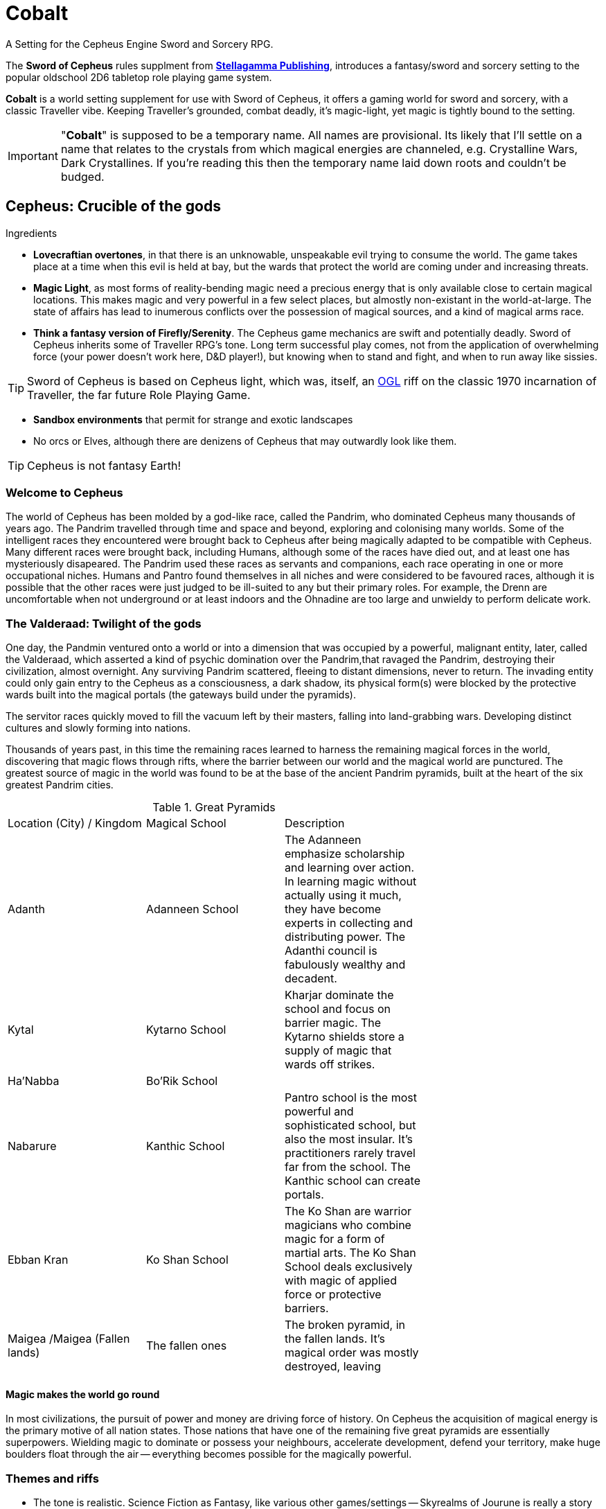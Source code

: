 = Cobalt

A Setting for the Cepheus Engine Sword and Sorcery RPG.

The *Sword of Cepheus* rules supplment from link:https://www.drivethrurpg.com/browse/pub/9571/Stellagama-Publishing[*Stellagamma Publishing*], introduces a fantasy/sword and sorcery setting to the popular oldschool 2D6 tabletop role playing game system.

*Cobalt* is a world setting supplement for use with Sword of Cepheus, it offers a gaming world for sword and sorcery, with a classic Traveller vibe. Keeping Traveller's grounded, combat deadly, it's magic-light, yet magic is tightly bound to the setting.

IMPORTANT: "*Cobalt*" is supposed to be a temporary name. All names are provisional. Its likely that I'll settle on a name that relates to the crystals from which magical energies are channeled, e.g. Crystalline Wars, Dark Crystallines. If you're reading this then the temporary name laid down roots and couldn't be budged.

== Cepheus: Crucible of the gods

.Ingredients
* *Lovecraftian overtones*, in that there is an unknowable, unspeakable evil trying to consume the world. The game takes place at a time when this evil is held at bay, but the wards that protect the world are coming under and increasing threats.
* *Magic Light*, as most forms of reality-bending magic need a precious energy that is only available close to certain magical locations. This makes magic and very powerful in a few select places, but almostly non-existant in the world-at-large. The state of affairs has lead to inumerous conflicts over the possession of magical sources, and a kind of magical arms race.

* *Think a fantasy version of Firefly/Serenity*. The Cepheus game mechanics are swift and potentially deadly. Sword of Cepheus inherits some of Traveller RPG's tone. Long term successful play comes, not from the application of overwhelming force (your power doesn't work here, D&D player!), but knowing when to stand and fight, and when to run away like sissies.

TIP: Sword of Cepheus is based on Cepheus light, which was, itself, an link:https://en.wikipedia.org/wiki/Open_Game_License[OGL^] riff on the classic 1970 incarnation of Traveller, the far future Role Playing Game.

* *Sandbox environments* that permit for strange and exotic landscapes 
* No orcs or Elves, although there are denizens of Cepheus that may outwardly look like them.

TIP: Cepheus is not fantasy Earth!

=== Welcome to Cepheus

The world of Cepheus has been molded by a god-like race, called the Pandrim, who dominated Cepheus many thousands of years ago. The Pandrim travelled through time and space and beyond, exploring and colonising many worlds. Some of the intelligent races they encountered were brought back to Cepheus after being magically adapted to be compatible with Cepheus. Many different races were brought back, including Humans, although some of the races have died out, and at least one has mysteriously disapeared. The Pandrim used these races as servants and companions, each race operating in one or more occupational niches. Humans and Pantro found themselves in all niches and were considered to be favoured races, although it is possible that the other races were just judged to be ill-suited to any but their primary roles. For example, the Drenn are uncomfortable when not underground or at least indoors and the Ohnadine are too large and unwieldy to perform delicate work. 

=== The Valderaad: Twilight of the gods

One day, the Pandmin ventured onto a world or into a dimension that was occupied by a powerful, malignant entity, later, called the Valderaad, which asserted a kind of psychic domination over the Pandrim,that ravaged the Pandrim, destroying their civilization, almost overnight. Any surviving Pandrim scattered, fleeing to distant dimensions, never to return. The invading entity could only gain entry to the Cepheus as a consciousness, a dark shadow, its physical form(s) were blocked by the protective wards built into the magical portals (the gateways build under the pyramids). 

The servitor races quickly moved to fill the vacuum left by their masters, falling into land-grabbing wars. Developing distinct cultures and slowly forming into nations. 

Thousands of years past, in this time the remaining races learned to harness the remaining magical forces in the world, discovering that magic flows through rifts, where the barrier between our world and the magical world are punctured. The greatest source of magic in the world was found to be at the base of the ancient Pandrim pyramids, built at the heart of the six greatest Pandrim cities.

[width=70%,cols=3*, stripes=even]
.Great Pyramids
|===
|Location (City) / Kingdom | Magical School | Description
|Adanth | Adanneen School | The Adanneen emphasize scholarship and learning over action. In learning magic without actually using it much, they have become experts in collecting and distributing power. The Adanthi council is fabulously wealthy and decadent. 
|Kytal  | Kytarno School| Kharjar dominate the school and focus on barrier magic. The Kytarno shields store a supply of magic that wards off strikes.
|Ha'Nabba | Bo'Rik School | 
|Nabarure| Kanthic School| Pantro school is the most powerful and sophisticated school, but also the most insular. It's practitioners rarely travel far from the school. The Kanthic school can create portals.
|Ebban Kran |Ko Shan School  | The Ko Shan are warrior magicians who combine magic for a form of martial arts. The Ko Shan School deals exclusively with magic of applied force or protective barriers.
|Maigea /Maigea (Fallen lands) | The fallen ones | The broken pyramid, in the fallen lands. It's magical order was mostly destroyed, leaving 
|===

==== Magic makes the world go round

In most civilizations, the pursuit of power and money are driving force of history. On Cepheus the acquisition of magical energy is the primary motive of all nation states. Those nations that have one of the remaining five great pyramids are essentially superpowers. Wielding magic to dominate or possess your neighbours, accelerate development, defend your territory, make huge boulders float through the air -- everything becomes possible for the magically powerful. 

=== Themes and riffs

* The tone is realistic. Science Fiction as Fantasy, like various other games/settings -- Skyrealms of Jourune is really a story about people whose ancestors were settlers on an Alien world that just happens to have Isho energy. 
* Cobalt is driven by economic forces and bound by mechanics.
* War and Peace
* Chaos and Law
* Lords of Midnight vs Eldritch
* Cults vs religions
* Good vs Evil
* Intelligent Races
* War in the heavens
* Ancient evil stalks
* Economic forces drive the world - "Whale oil" / Slave economies, etc
* Secret knowledge about the origins of the world
* Affinity bonds
 
== The world

The world of Cepheus is a mix of contradictions. It has many landscapes and much plant and animal life that looks to be native to Earth. Green grasses, cats and horses, seagulls, etc. However, there are biomes, flaura and fauna that would be alien to Earth. 

Cepheus has undergone a kind of terraforming, merging aspects of several worlds that the Pandrim visited or inhabitated. It's possible that the humans of Cepheus were transplanted from Earth, although this not something that should concern Cepheus denizens.



=== Cepheus facts:

* Cepheus has Earth air and water and comparable surface temperatures. The days are 26 hours long and the years are 252.2 days long. There are 12 months of 21 days.

* Seasons are essentially the same, although they have a formal long name and a short name:
+
[width=50%,cols=2*, stripes=even]
.Months of Cepheus
|===
| Month of dreams| *Dremon*
| Month of chills| *Chilem*
| Month of grey| *Greymon*
| Month of awakenings| *Wakem* 
| Month of brightness| *Brimon*
| Month of balance| *Balamon*
| Month of sun| *Sunmon*
| Month of dust| *Dusmon*
| Month of high storms| *Stormon*
| Month of darkness| *Darmon*
| Month of embers| *Emmon*
| Month of slumber| *Slumon*
|===

* There are two suns, Lume, the primary and a distant Dinn. Dinn orbits Lume at a fair distance, so when Dinn appears in the night sky it provides about the same amount of light as the moon. When both the moon and Dinn appear in the sky, there is the high dawn.

=== History

20,000 years ago, the world was inhabitated by an race of immortal superbeings, known is the Pandrim. These beings lived in huge cities, carved out of mountains. They mastered energy and matter, could open doors to other worlds, from where they harvested mysterious magical energies and uplifted and enslaved races, putting them to work. The god-like Pandrim brought many sentient races back to Cepheus, putting each to work in separate areas. Some of the races occupied niche roles, based on prestigious physical strength, manual dexterity, toughness or intelligence. Within this group, humans occupied a factotum role, not the best at any task, but flexible enough to be used for most slave work. 

As far as we can tell, the Pandrim continued for another 10,000 years before, one day they openned a doorway to the wrong world, one occupied by an unknown alien entity so terrible that the Pandrim society was destroyed.

IMPORTANT: The Pandrim encountered a hostile Alien entity that was able to possess them. Because the Pandrim had a communal layer of consciousness, it was able to drive most of the Pandrim into a homocidal frenzy. A small number of Pandrim are born without access to the shared connection, previously considered second-class citizens, they were the only ones to survive.

With the Pandrim gone, the slave races began to form their own civilizations. Most gathered into race-specific groups. A few consisting of multiple slave races. From these early civilizations, all the modern nations of Cepheus were formed.

The Pandrim left great ruins, and a series of huge, mysterious black pyramids, one on each contintent. It was soon discovered that the pyramids are a source of magic. Magic power is infused in those who sleep near a pyramid and is retained in people until it is used up or until the magic user sleeps. This greatly limits the use of powerful magic and ensures that those nations that control a pyramid are essentially Cepheus super powers.

Today each pyramid represents a different school of magic, placing emphasis on different disciplines and styles.


==== Chronology

The following list of historical events provides a broad-stroke explanation of the contemporary world of Cepheus. The nation states, power players and racial tensions can all be traced to earlier events.

10,000 PA:: The peak of the Pandrim civilization. The great cities are cut out of mountains, the landscape is altered, creating the great sink holes. New races and flora and fauna are introduced into Cepheus. The servitor races are modified so that they can live as natives, while some life forms are transplanted into one of many great sink holes. These holes are up to 10,000m across and up to 2000m deep, with sheer cliffs. The land at their base is transplanted from another world and features its own delicate ecosystem.


16,000 PA:: The Pandrim open a portal to a new world. A world in which stands a truely colossal structure, like a temple or a mausaleum. Their interest piqued, the Pandrim begin to study and investigate this new world with its mysteries. During their investigations they break a powerful magical seal, opening what they believe to be an alien portal to a homeworld, instead they release an alien god from its magical prison. This malignant entity invades the Pandrim's shared consciousness causing 90% of the Pandrim to go homocidally mad. However, the alien god is unable to physically use the Pandrim portal, blocked by wards that prevent unauthorised intrusion. The entity broods, waiting for an opportunity to feed on a new world.

17,000 PA:: A thousand years after the fall of the Pandrim, the few remaining members of the race apparently leave Cepheus for a new world, or some speculate, to return to their homeworld. In the power vacuum created by the fall, the servitor races have created their own nation states.

19,000  PA/ 0 NA:: Beginning of the Dian Calendar

61:: The great philosopher Dian Shah dies.


100::

900::

1200::

1400:: The rise of Maigea, the large island nation, situated at the centre of the Middle Sea or Alvo Sea. Maigean sailors and traders dominate the Alvo Sea. Maigea establishes settlements along the coastline of the sea, sending trade missions to make contact with many inland nations. Within a hundred years, these traderoutes become paved roads. Maigea's influence grows quickly.
+
Over the following 200 years, Maigea's far-flung colonies fall inline, under the control of the Maigean sea lords, who themselves offer fealty to the Saphire Empress. Maigea becomes the first global power, since the fall of the Pandrim. 
+
Critical to the dominance of the Maigean Sea Lords is their ability to control the leviathans, huge highly territorial sea mammals that live in the outer seas, and enter the Inner Sea to spawn.
+
The Maigeans learned to domesticate the leviathans, using a secret underwater cavern system where leviathan calves could be trapped and trained. Later, magic was used to transfer the minds of Maigean warriors into particularly strong bulls, giving the Maigeans a formidable sea power, a small number of intelligent leviathans that were capable of smashing any competing navy into driftwood.

1827:: The Fall of the Maigean. The Maigean Empire, a world-spanning human civilization managed to unlock many ancient secrets. They had the strongest armies and most powerful sorcerors, using essoteric knowledge, recovered from ancient ruins and successfully translated. However, their great pyramid was not sufficient to power Maigea's great size. The Maigean nobility became obsessed with finding a way to unlock more magical power, their wisest geomancers held the belief that the great pyramids were actually closed, when the old gods left, and that the magic currently released is but a trickle of the available magic, which is why magical energies are so limited, today, when it is known that in the ancient times, powerful magic was everywhere. After many years of study, the Maigeans discovered the secret to opening their pyramid. The empire began a grand projct to have their pyramid lifted into the air, revealing a great black portal beneath it, from which poured creatures of the shadow chasm. The Maigean empire fell, its lands burned and its people either fled or fell to chasm blight.

2000::

2100::

2105:: Today


*The fall of Maigea* +

Today, Maigea is a cursed land, and is more commonly referred to as the "Shadow lands". Its coastline patrolled. Those brave or foolhardy enough to venture into its lands risk a terrible death at the hands and claws of unspeakable fiends, or falling, themselves to chasm blight, which would change them into fiends. Rumours persist that a power that stirs in the land, an army of the blight, waiting to sweep into the rest of the world. There is a cult that works to open the remaining pyramids because they worship the darkness that took Maigea. All that remains of the Maigeans are small independent nations and Maigean Ghettos that exist in most cities, across the world.

The fall of Maigea forced many nations, human and non-human to work together, ushering a period of stability and relative peace. Today this peace hangs in shreads, as the great nations once again, work against each other.


=== Magic

The ancient Pandrim managed to open portals into other dimensions, allowing them to travel through time and space. However, their greatest power was their capacity to tap into a magical energy that can be used to affect supernatural changes. This energy is absorbed by living entities, when they sleep close to warp crystals. This energy is stored in body and slowly leaks out over time. After two or three nights of sleep, a magic user is drained of power, until they return to a pyramid or other source of magical energy.

TIP: *Potions of sustainence* There are a number of special potions that may be consumed, that will allow a magic user to forgoe sleep for up to a week with minimal ill effects, or slow the leakage of energy by several days, although this potion is readily available it comes with negative side-effects, such as a light fever.

==== High Magic

Wielding magic as a weapon, being able to manipulate matter and energy requires a great deal of magical. All living things have a small reservoir of magical energy, but not enough to perform great magical feats, like throwing fireballs or resisting an arrow strike. 

==== Base Magic

Magic dealing with perception, illusion or other powers that don't required a lot of real world energy, such as creating a spark, do not drain magic in the same way. Many base magic spell casting doesn't consume magic and can be cast continuously until the caster is fatigued.


==== Crystals of power

Extremely rare, these crystal fragments are carried by the magic user, allowing them to slowly charge up their magic, while away from a pyramid.


==== Waystones

Standing stone sized rocks that sport various glyphs. These are quite common, and appear on roadsides, although its likely that the roads where built to connect the stones, not the other way around. They offer a trickle of charge that can stop magic users from draining. This allows magicians to travel distances from a pyramid, while sustaining their charge, but would take a very long time to build up charge. Waystones have become stopping points for all travellers, not just magic users. There are sometimes inns or shelters build next to them.

==== Powerstones

There are mysterious standing stones, some on mountain tops, others in grotos or deep in ancient forests. Their positions a closely guarded secret. They offer the recharging power of a pyramid but require that the magic user sleep next to them, in some isolated and probably dangerous place.

IMPORTANT: All places of power are essentially small dimensional rifts. The pyramids are stabilized and safe, so long as the pyramid is not damaged. However, Powerstones are not safe. While magical energy leaks out of them, its also possible that creatures from beyond may reach out of the rift and possess/warp the hapless traveller. 

==== Diviners

There is a class of miner/prospector who tracks down magical sources. These brave individuals explore the wilds, digging deep or climbing high, searching for a secret source of magical energy. 

=== Races

The there are an unfeasibly large number of intelligent races on Cepheus. The reason for this is well known to the world-at-large, thanks to ancient writings that talk of the Age of Pandrim, when the world was young and a race of gods lived in the world. These gods visited many worlds in may times, occasionally bringing back peoples, changing their biology to allow them to survive and thrive on Cepheus, then setting them to work as slaves. One day, the Pandrim visited a place and found it occupied by an manevolent entity that reached out and ravaged the Pandrim. The slave races, freed from their shackles settled across the world. In the thousands of years that have passed, civilizations have risen and fallen. The races of suffered infighting and benefited from occasional eras of cooperation and peace. Most of the time the world exists somewhere between.

Human:: *Factotums* Seemingly identical to terrestrial humans, with the same a broad racial mix, including some races that are unique to Cepheus. 

Drenn:: *Miners and Builders* Stout muscular race, half the average height of a human but with bulk enough to make them equal or greater in weight. The Drenn appear to have a similar range of races to Humans, although skin colour is always white. The Drenn are natural miners and favour living underground. Their eyes are capable of operating in near total darkness but quickly adapt to daylight, if required. Drenn society is based on dens, social groups ranging from a few families to a few hundred. There are no larger forms of social organisation, Dens don't grow because all children past the second leave the Den when they become adults. These seedlings make their way in the world, independant of a Den, until such time that a new Den is created.


Adronn:: *Leaders and Organisers* Averaging 2 metres in height, Adronn people are slender and tall.

Kharjar:: *Fighters* Reptilian-like humanoids covered in strong plates of carapace, and sporting sharp claws. Slightly shorter but heavier than humans, more muscular. Kharjar societies are tribal, ruled by warlords. Some tribes are extremely hostile and xenophobic although most Kharjar are driven by very strong territorialism, they fight only to protect their land or capture new land. 

Ohnadine:: *Heavy lifters* Massive, three metre tall, grey skilled humanoids. Ohnadine appear in two discrete forms. Domestic and Wildings. Elevated Ohnadine are peaceful, gentle giants that live within the the borders of the other races. 

Ohnadine that are not tied to other races are extremely dangerous, almost ferral. They have very low intelligence, almost no language or tool use. They usually live in an extended family group. The size of the Ohnadine prohibits large social groups as their need for food is massive. The Ohnadine are the least populace of the races, and while being the most physically dangerous race on the planet, they are, conversely, the most endangered.   

Krat Curri:: *Menial Workers* Intelligent, tree-climbing mammal. Slightly larger than a chimp. Krat Curri have adapted to all types of forests, from frozen taiga to tropical rain forests and jungles.

Pantro:: *Wise and learned* Slender hairless humanoids

Brytar:: Small, slender humanoids with membrane wings.

NOTE: The Pantro are not actually a slave race, they're a regressed form of the Pandrim, having lost most of their powers and no longer immortal. This fact is not know to the people of Cepheus, although it might become know, at the end of an epic campaign.

=== Geography

.4 continents

The landmass of Cepheus consists of two great continents. Nahrad, straddles the northern hemisphere, stretching from the frozen deserts of Tretagore down to the beach-lined coasts of the Hab Orree. 

The southern hemisphere is dominated by Anvah, formed from Western Anvah and Easter Anvha, joined together by the Isthmus of Anvah, known locally as Hakanval or "The Neck"  Its southern coastline touches the glaciar sea, which is frozen for half the year. It's northern coastline reaches the equatorial Cobalt sea.

Nestled between the two great continents are the Greater and lesser islands. The greatest island is Maigea, the fallen land. 

* Nahrad

** Great northern contintent, cold steppes pine forrests and glaciars temperate southern cost.

* Khettan
* Anvah
* Kebvorran
* Kanta Gesha

** Tretagore
** Terrega

** Ahbon
** Bronn
** Cante 
** Hel

** Jutan Mountains
** Maigea
** Nebi
** Sangwei
** Teskalyn
** Deegeran
** Hamboree
** Mandalo


==== Great Cities

The three greatest cities on Cepheus are built upon ancient Pandrim cities, passive granite structures carved into mountains or dug out of the ground. The current inhabitants have built regular structures on top of or arround the massively oversized Pandrim structures.

* Yaharam
* Bayarvad
* Lanhad



==== Great Basins

Along the equator are a series of huge, very deep unnatural depressions, like sinkholes, perfectly circular in shape, up to a mile deep, tens of miles in diameter. Within these depressions are distinct ecosystems, some are completely alien, with plants and animals that are unknown on outside of the depression. It seems clear that the Pandrim somehow managed to create these depressions. Limited exploration of some of the depressions suggests that there were originally portals at their base of the depressions that connected them to other worlds. 

Each basin is a microcosm that contains unique ecosystems, structures and physical challenges. Some basins appear to be unreachable, short of climbing up and down sheer cliffs. Some have tunnels that provide a straightforward means of entry.

The Basins were essentially rockpools into which the Pandrim could maintain various ecosystems. Some basins have normalized, in that native life has taken root and displaced the alien flora and fauna, while other basins successfully hold back native lifeforms - these basics may have working portals, allowing creatures to wander in and back out to their homeworld.


==== Begranda Basin


==== Havalax

A tropical forest, with which many giant alien trees grow. These trees intermingle and connect with surrounding trees, creating vast continuous canopy on which a completely separate ecosystem lives, up to 200 metres above the floor. It is possible to walk this canopy, as branches grow to be several metres wide. The forest floor is said to be lethal with poisonous little bugs, ravenous man-sized bugs and huge elephant sized people-stomping bugs. 


==== Trium Navo


=== Notes and scribbles 


=== Names


* Kryt Yahlat
* Pantroline


* Glight - mysterious corruption that spreads across a land, resulting 

